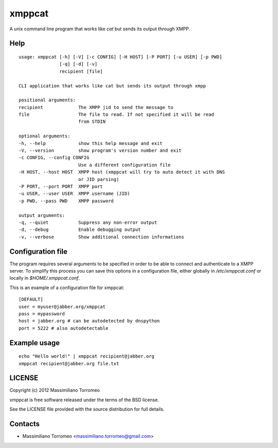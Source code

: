 xmppcat
=======

A unix command line program that works like *cat* but sends its output through XMPP.

Help
----

::

	usage: xmppcat [-h] [-V] [-c CONFIG] [-H HOST] [-P PORT] [-u USER] [-p PWD]
	               [-q] [-d] [-v]
	               recipient [file]

	CLI application that works like cat but sends its output through xmpp

	positional arguments:
	recipient             The XMPP jid to send the message to
	file                  The file to read. If not specified it will be read
	                      from STDIN

	optional arguments:
	-h, --help            show this help message and exit
	-V, --version         show program's version number and exit
	-c CONFIG, --config CONFIG
	                      Use a different configuration file
	-H HOST, --host HOST  XMPP host (xmppcat will try to auto detect it with DNS
	                      or JID parsing)
	-P PORT, --port PORT  XMPP port
	-u USER, --user USER  XMPP username (JID)
	-p PWD, --pass PWD    XMPP password

	output arguments:
	-q, --quiet           Suppress any non-error output
	-d, --debug           Enable debugging output
	-v, --verbose         Show additional connection informations

Configuration file
------------------

The program requires several arguments to be specified in order to be able to connect and authenticate to a XMPP server.
To simplify this process you can save this options in a configuration file, either globally in */etc/xmppcat.conf* or locally in *$HOME/.xmppcat.conf*.

This is an example of a configuration file for xmppcat::

	[DEFAULT]
	user = myuser@jabber.org/xmppcat
	pass = mypassword
	host = jabber.org # can be autodetected by dnspython
	port = 5222 # also autodetectable

Example usage
-------------

::

	echo "Hello world!" | xmppcat recipient@jabber.org
	xmppcat recipient@jabber.org file.txt

LICENSE
-------
Copyright (c) 2012 Massimiliano Torromeo

xmppcat is free software released under the terms of the BSD license.

See the LICENSE file provided with the source distribution for full details.

Contacts
--------

* Massimiliano Torromeo <massimiliano.torromeo@gmail.com>